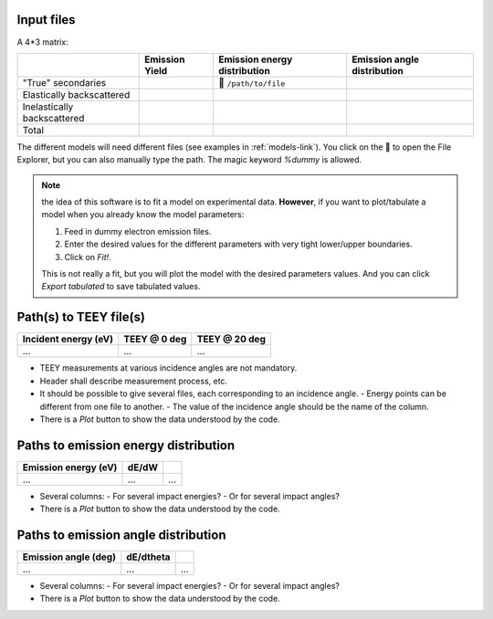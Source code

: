 Input files
"""""""""""
A 4\*3 matrix:

+-----------------------------+---------------+-----------------------------+---------------------------+
|                             |Emission Yield |Emission energy distribution |Emission angle distribution|
+=============================+===============+=============================+===========================+
| "True" secondaries          |               | 📁 ``/path/to/file``        |                           |
+-----------------------------+---------------+-----------------------------+---------------------------+
| Elastically backscattered   |               |                             |                           |
+-----------------------------+---------------+-----------------------------+---------------------------+
| Inelastically backscattered |               |                             |                           |
+-----------------------------+---------------+-----------------------------+---------------------------+
| Total                       |               |                             |                           |
+-----------------------------+---------------+-----------------------------+---------------------------+

The different models will need different files (see examples in :ref:`models-link`).
You click on the 📁 to open the File Explorer, but you can also manually type the path.
The magic keyword `%dummy` is allowed.


.. note::

   the idea of this software is to fit a model on experimental data.
   **However**, if you want to plot/tabulate a model when you already know the model parameters:

   #. Feed in dummy electron emission files.
   #. Enter the desired values for the different parameters with very tight lower/upper boundaries.
   #. Click on `Fit!`.

   This is not really a fit, but you will plot the model with the desired parameters values.
   And you can click `Export tabulated` to save tabulated values.

Path(s) to TEEY file(s)
"""""""""""""""""""""""

+----------------------+--------------+---------------+
| Incident energy (eV) | TEEY @ 0 deg | TEEY @ 20 deg |
+======================+==============+===============+
| ...                  | ...          | ...           |
+----------------------+--------------+---------------+

- TEEY measurements at various incidence angles are not mandatory.
- Header shall describe measurement process, etc.
- It should be possible to give several files, each corresponding to an incidence angle.
  - Energy points can be different from one file to another.
  - The value of the incidence angle should be the name of the column.
- There is a `Plot` button to show the data understood by the code.

Paths to emission energy distribution
"""""""""""""""""""""""""""""""""""""

+----------------------+--------------+---------------+
| Emission energy (eV) | dE/dW        |               |
+======================+==============+===============+
| ...                  | ...          | ...           |
+----------------------+--------------+---------------+

- Several columns:
  - For several impact energies?
  - Or for several impact angles?
- There is a `Plot` button to show the data understood by the code.

Paths to emission angle distribution
""""""""""""""""""""""""""""""""""""

+----------------------+--------------+---------------+
| Emission angle (deg) | dE/dtheta    |               |
+======================+==============+===============+
| ...                  | ...          | ...           |
+----------------------+--------------+---------------+

- Several columns:
  - For several impact energies?
  - Or for several impact angles?
- There is a `Plot` button to show the data understood by the code.

